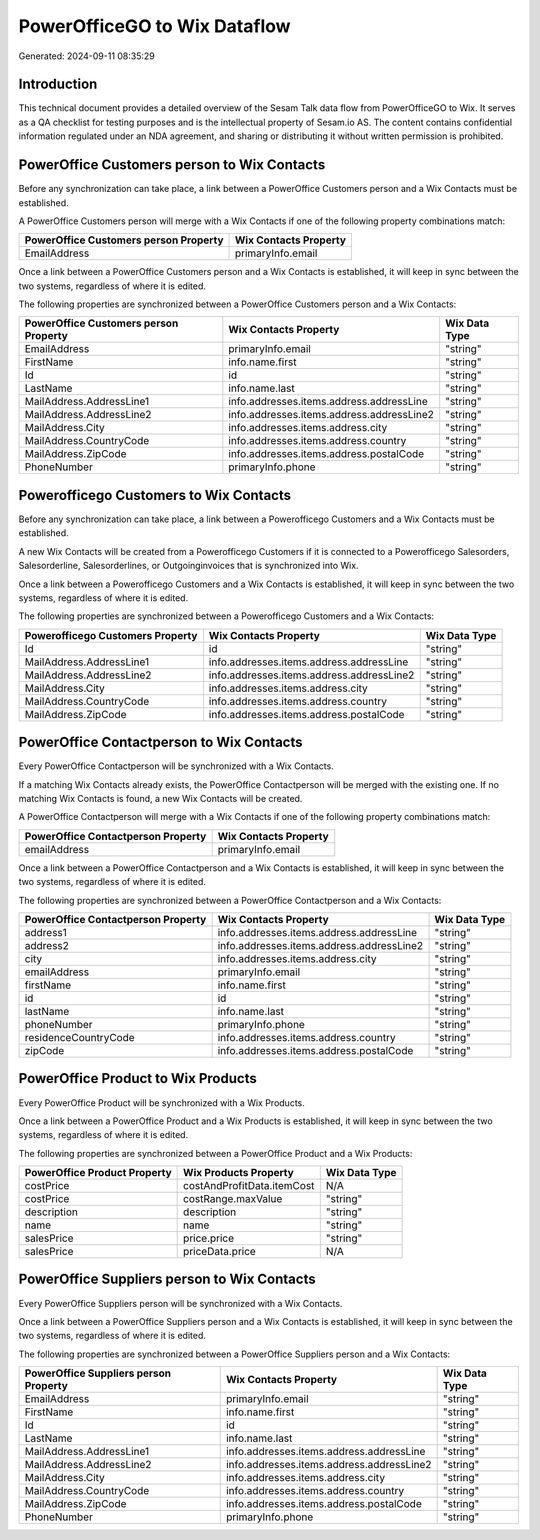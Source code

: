 =============================
PowerOfficeGO to Wix Dataflow
=============================

Generated: 2024-09-11 08:35:29

Introduction
------------

This technical document provides a detailed overview of the Sesam Talk data flow from PowerOfficeGO to Wix. It serves as a QA checklist for testing purposes and is the intellectual property of Sesam.io AS. The content contains confidential information regulated under an NDA agreement, and sharing or distributing it without written permission is prohibited.

PowerOffice Customers person to Wix Contacts
--------------------------------------------
Before any synchronization can take place, a link between a PowerOffice Customers person and a Wix Contacts must be established.

A PowerOffice Customers person will merge with a Wix Contacts if one of the following property combinations match:

.. list-table::
   :header-rows: 1

   * - PowerOffice Customers person Property
     - Wix Contacts Property
   * - EmailAddress
     - primaryInfo.email

Once a link between a PowerOffice Customers person and a Wix Contacts is established, it will keep in sync between the two systems, regardless of where it is edited.

The following properties are synchronized between a PowerOffice Customers person and a Wix Contacts:

.. list-table::
   :header-rows: 1

   * - PowerOffice Customers person Property
     - Wix Contacts Property
     - Wix Data Type
   * - EmailAddress
     - primaryInfo.email
     - "string"
   * - FirstName
     - info.name.first
     - "string"
   * - Id
     - id
     - "string"
   * - LastName
     - info.name.last
     - "string"
   * - MailAddress.AddressLine1
     - info.addresses.items.address.addressLine
     - "string"
   * - MailAddress.AddressLine2
     - info.addresses.items.address.addressLine2
     - "string"
   * - MailAddress.City
     - info.addresses.items.address.city
     - "string"
   * - MailAddress.CountryCode
     - info.addresses.items.address.country
     - "string"
   * - MailAddress.ZipCode
     - info.addresses.items.address.postalCode
     - "string"
   * - PhoneNumber
     - primaryInfo.phone
     - "string"


Powerofficego Customers to Wix Contacts
---------------------------------------
Before any synchronization can take place, a link between a Powerofficego Customers and a Wix Contacts must be established.

A new Wix Contacts will be created from a Powerofficego Customers if it is connected to a Powerofficego Salesorders, Salesorderline, Salesorderlines, or Outgoinginvoices that is synchronized into Wix.

Once a link between a Powerofficego Customers and a Wix Contacts is established, it will keep in sync between the two systems, regardless of where it is edited.

The following properties are synchronized between a Powerofficego Customers and a Wix Contacts:

.. list-table::
   :header-rows: 1

   * - Powerofficego Customers Property
     - Wix Contacts Property
     - Wix Data Type
   * - Id
     - id
     - "string"
   * - MailAddress.AddressLine1
     - info.addresses.items.address.addressLine
     - "string"
   * - MailAddress.AddressLine2
     - info.addresses.items.address.addressLine2
     - "string"
   * - MailAddress.City
     - info.addresses.items.address.city
     - "string"
   * - MailAddress.CountryCode
     - info.addresses.items.address.country
     - "string"
   * - MailAddress.ZipCode
     - info.addresses.items.address.postalCode
     - "string"


PowerOffice Contactperson to Wix Contacts
-----------------------------------------
Every PowerOffice Contactperson will be synchronized with a Wix Contacts.

If a matching Wix Contacts already exists, the PowerOffice Contactperson will be merged with the existing one.
If no matching Wix Contacts is found, a new Wix Contacts will be created.

A PowerOffice Contactperson will merge with a Wix Contacts if one of the following property combinations match:

.. list-table::
   :header-rows: 1

   * - PowerOffice Contactperson Property
     - Wix Contacts Property
   * - emailAddress
     - primaryInfo.email

Once a link between a PowerOffice Contactperson and a Wix Contacts is established, it will keep in sync between the two systems, regardless of where it is edited.

The following properties are synchronized between a PowerOffice Contactperson and a Wix Contacts:

.. list-table::
   :header-rows: 1

   * - PowerOffice Contactperson Property
     - Wix Contacts Property
     - Wix Data Type
   * - address1
     - info.addresses.items.address.addressLine
     - "string"
   * - address2
     - info.addresses.items.address.addressLine2
     - "string"
   * - city
     - info.addresses.items.address.city
     - "string"
   * - emailAddress
     - primaryInfo.email
     - "string"
   * - firstName
     - info.name.first
     - "string"
   * - id
     - id
     - "string"
   * - lastName
     - info.name.last
     - "string"
   * - phoneNumber
     - primaryInfo.phone
     - "string"
   * - residenceCountryCode
     - info.addresses.items.address.country
     - "string"
   * - zipCode
     - info.addresses.items.address.postalCode
     - "string"


PowerOffice Product to Wix Products
-----------------------------------
Every PowerOffice Product will be synchronized with a Wix Products.

Once a link between a PowerOffice Product and a Wix Products is established, it will keep in sync between the two systems, regardless of where it is edited.

The following properties are synchronized between a PowerOffice Product and a Wix Products:

.. list-table::
   :header-rows: 1

   * - PowerOffice Product Property
     - Wix Products Property
     - Wix Data Type
   * - costPrice
     - costAndProfitData.itemCost
     - N/A
   * - costPrice
     - costRange.maxValue
     - "string"
   * - description
     - description
     - "string"
   * - name
     - name
     - "string"
   * - salesPrice
     - price.price
     - "string"
   * - salesPrice
     - priceData.price
     - N/A


PowerOffice Suppliers person to Wix Contacts
--------------------------------------------
Every PowerOffice Suppliers person will be synchronized with a Wix Contacts.

Once a link between a PowerOffice Suppliers person and a Wix Contacts is established, it will keep in sync between the two systems, regardless of where it is edited.

The following properties are synchronized between a PowerOffice Suppliers person and a Wix Contacts:

.. list-table::
   :header-rows: 1

   * - PowerOffice Suppliers person Property
     - Wix Contacts Property
     - Wix Data Type
   * - EmailAddress
     - primaryInfo.email
     - "string"
   * - FirstName
     - info.name.first
     - "string"
   * - Id
     - id
     - "string"
   * - LastName
     - info.name.last
     - "string"
   * - MailAddress.AddressLine1
     - info.addresses.items.address.addressLine
     - "string"
   * - MailAddress.AddressLine2
     - info.addresses.items.address.addressLine2
     - "string"
   * - MailAddress.City
     - info.addresses.items.address.city
     - "string"
   * - MailAddress.CountryCode
     - info.addresses.items.address.country
     - "string"
   * - MailAddress.ZipCode
     - info.addresses.items.address.postalCode
     - "string"
   * - PhoneNumber
     - primaryInfo.phone
     - "string"


